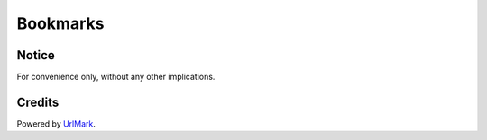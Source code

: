 Bookmarks
=========


Notice
------

For convenience only, without any other implications.


Credits
-------

Powered by UrlMark_.


.. _UrlMark: https://github.com/NoviceLive/urlmark
